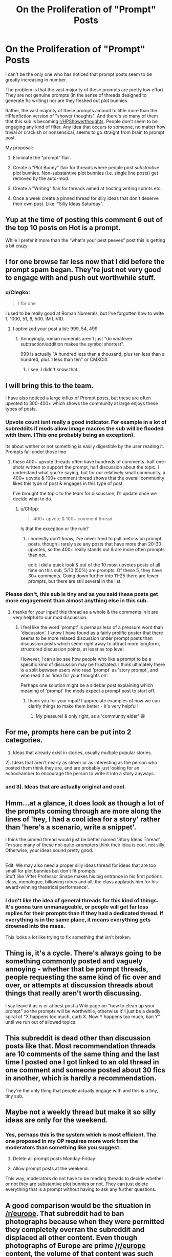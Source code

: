 #+TITLE: On the Proliferation of "Prompt" Posts

* On the Proliferation of "Prompt" Posts
:PROPERTIES:
:Author: Taure
:Score: 462
:DateUnix: 1592293066.0
:DateShort: 2020-Jun-16
:FlairText: Meta
:END:
I can't be the only one who has noticed that prompt posts seem to be greatly increasing in number.

The problem is that the vast majority of these prompts are pretty low effort. They are not genuine prompts (in the sense of threads designed to generate fic writing) nor are they fleshed out plot bunnies.

Rather, the vast majority of these prompts amount to little more than the HPfanfiction version of "shower thoughts". And there's so many of them that this sub is becoming [[/r/HPShowerthoughts][r/HPShowerthoughts]]. People don't seem to be engaging any kind of filter. Any idea that occurs to someone, no matter how trivial or crackish or nonsensical, seems to go straight from brain to prompt post.

My proposal:

1. Eliminate the "prompt" flair.

2. Create a "Plot Bunny" flair for threads where people post /substantive/ plot bunnies. Non-substantive plot bunnies (i.e. single line posts) get removed by the auto-mod.

3. Create a "Writing" flair for threads aimed at hosting writing sprints etc.

4. Once a week create a pinned thread for silly ideas that don't deserve their own post. Like: "Silly Ideas Saturday".


** Yup at the time of posting this comment 6 out of the top 10 posts on Hot is a prompt.

While I prefer it more than the “what's your pest peeves” post this is getting a bit crazy
:PROPERTIES:
:Author: gagasfsf
:Score: 117
:DateUnix: 1592296337.0
:DateShort: 2020-Jun-16
:END:


** I for one browse far less now that I did before the prompt spam began. They're just not very good to engage with and push out worthwhile stuff.
:PROPERTIES:
:Author: herO_wraith
:Score: 109
:DateUnix: 1592295193.0
:DateShort: 2020-Jun-16
:END:

*** u/Clegko:
#+begin_quote
  I for one
#+end_quote

I used to be really good at Roman Numerals, but I've forgotten how to write 1, 1000, 51, 6, 500. IM LIVID.
:PROPERTIES:
:Author: Clegko
:Score: 30
:DateUnix: 1592324432.0
:DateShort: 2020-Jun-16
:END:

**** I optimized your post a bit: 999, 54, 499
:PROPERTIES:
:Author: Fredrik1994
:Score: 4
:DateUnix: 1592325187.0
:DateShort: 2020-Jun-16
:END:

***** Annoyingly, roman numerals aren't just "do whatever subtraction/addition makes the symbol shortest".

999 is actually "A hundred less than a thousand, plus ten less than a hundred, plus 1 less than ten" or CMXCIX
:PROPERTIES:
:Author: dratnon
:Score: 28
:DateUnix: 1592331665.0
:DateShort: 2020-Jun-16
:END:

****** I see. I didn't know that.
:PROPERTIES:
:Author: Fredrik1994
:Score: 5
:DateUnix: 1592332426.0
:DateShort: 2020-Jun-16
:END:


** I will bring this to the team.

I have also noticed a large influx of Prompt posts, but these are often upvoted to 300-400+ which shows the community at large enjoys these types of posts.
:PROPERTIES:
:Author: kemistreekat
:Score: 45
:DateUnix: 1592316587.0
:DateShort: 2020-Jun-16
:END:

*** Upvote count isnt really a good indicator. For example in a lot of subreddits if mods allow image macros the sub will be flooded with them. (This one probably being an exception).

Its about wether or not something is easily digestible by the user reading it. Prompts fall under those imo
:PROPERTIES:
:Author: Wombarly
:Score: 20
:DateUnix: 1592317302.0
:DateShort: 2020-Jun-16
:END:

**** these 400+ upvote threads often have hundreds of comments. half one-shots written to support the prompt, half discussion about the topic. I understand what you're saying, but for our relatively small community, a 400+ upvote & 100+ comment thread shows that the overall community likes this type of post & engages in this type of post.

I've brought the topic to the team for discussion, I'll update once we decide what to do.
:PROPERTIES:
:Author: kemistreekat
:Score: 23
:DateUnix: 1592318566.0
:DateShort: 2020-Jun-16
:END:

***** u/Ch1pp:
#+begin_quote
  400+ upvote & 100+ comment thread
#+end_quote

Is that the exception or the rule?
:PROPERTIES:
:Author: Ch1pp
:Score: 8
:DateUnix: 1592319717.0
:DateShort: 2020-Jun-16
:END:

****** i honestly don't know, i've never tried to pull metrics on prompt posts. though i rarely see any posts that have more than 20-30 upvotes, so the 400+ really stands out & are more often prompts than not.

edit: i did a quick look & out of the 10 most upvotes posts of all time on this sub, 5/10 (50%) are prompts. Of these 5, they have 30+ comments. Going down further into 11-25 there are fewer prompts, but there are still several in the list.
:PROPERTIES:
:Author: kemistreekat
:Score: 7
:DateUnix: 1592327378.0
:DateShort: 2020-Jun-16
:END:


*** Please don't, this sub is tiny and as you said these posts get more engagement than almost anything else in this sub.
:PROPERTIES:
:Score: 17
:DateUnix: 1592322496.0
:DateShort: 2020-Jun-16
:END:

**** thanks for your input! this thread as a whole & the comments in it are very helpful to our mod discussion.
:PROPERTIES:
:Author: kemistreekat
:Score: 7
:DateUnix: 1592327481.0
:DateShort: 2020-Jun-16
:END:

***** I feel like the word 'prompt' is perhaps less of a pressure word than 'discussion'. I know I have found as a fairly prolific poster that there seems to be more relaxed discussion under prompt posts than discussion posts which seem right away to attract more longform, structured discussion points, at least as top level.

However, I can also see how people who like a prompt to be a specific kind of discussion may be frustrated. I think ultimately there is a split between users who read 'prompt' as 'story prompt', and who read it as 'idea for your thoughts on'.

Perhaps one solution might be a sidebar post explaining which meaning of 'prompt' the mods expect a prompt post to start off.
:PROPERTIES:
:Author: 360Saturn
:Score: 9
:DateUnix: 1592336449.0
:DateShort: 2020-Jun-17
:END:

****** thank you for your input! I appreciate examples of how we can clarify things to make them better - it's very helpful!
:PROPERTIES:
:Author: kemistreekat
:Score: 2
:DateUnix: 1592338578.0
:DateShort: 2020-Jun-17
:END:

******* My pleasure! & only right, as a 'community elder' 😅
:PROPERTIES:
:Author: 360Saturn
:Score: 1
:DateUnix: 1592341106.0
:DateShort: 2020-Jun-17
:END:


** For me, prompts here can be put into 2 categories.

1) Ideas that already exist in stories, usually multiple popular stories.

2). Ideas that aren't nearly as clever or as interesting as the person who posted them think they are, and are probably just looking for an echochamber to encourage the person to write it into a story anyways.
:PROPERTIES:
:Author: Lord_Anarchy
:Score: 109
:DateUnix: 1592293435.0
:DateShort: 2020-Jun-16
:END:

*** and 3). Ideas that are actually original and cool.
:PROPERTIES:
:Author: VulpineKitsune
:Score: 61
:DateUnix: 1592299402.0
:DateShort: 2020-Jun-16
:END:


** Hmm...at a glance, it does look as though a lot of the prompts coming through are more along the lines of 'hey, I had a cool idea for a story' rather than 'here's a scenario, write a snippet'.

I think the pinned thread would just be better named 'Story Ideas Thread', I'm sure many of these not-quite-prompters think their idea is cool, not silly.\\
Otherwise, your ideas sound pretty good.

** 
   :PROPERTIES:
   :CUSTOM_ID: section
   :END:
Edit: We may also need a proper silly ideas thread for ideas that are too small for plot bunnies but don't fit prompts.\\
Stuff like 'After Professor Snape makes his big entrance in his first potions class, monologue, billowing robes and all, the class applauds him for his award-winning theatrical performance'.
:PROPERTIES:
:Author: Avaday_Daydream
:Score: 45
:DateUnix: 1592301907.0
:DateShort: 2020-Jun-16
:END:

*** I don't like the idea of general threads for this kind of things. It's gonna turn unmanageable, or people will get far less replies for their prompts than if they had a dedicated thread. If everything is in the same place, it means everything gets drowned into the mass.

This looks a lot like trying to fix something that isn't broken.
:PROPERTIES:
:Author: AnIndividualist
:Score: 2
:DateUnix: 1592382052.0
:DateShort: 2020-Jun-17
:END:


** Thing is, it's a cycle. There's always going to be something commonly posted and vaguely annoying - whether that be prompt threads, people requesting the same kind of fic over and over, or attempts at discussion threads about things that really aren't worth discussing.

I say leave it as is or at best post a Wiki page on "how to clean up your prompt" so the prompts will be worthwhile, otherwise it'll just be a deadly spiral of "X happens too much, curb X. Now Y happens too much, ban Y" until we run out of allowed topics.
:PROPERTIES:
:Author: PsiGuy60
:Score: 17
:DateUnix: 1592313526.0
:DateShort: 2020-Jun-16
:END:


** This subreddit is dead other than discussion posts like that. Most recommendation threads are 10 comments of the same thing and the last time I posted one I got linked to an old thread in one comment and someone posted about 30 fics in another, which is hardly a recommendation.

They're the only thing that people actually engage with and this is a tiny, tiny sub.
:PROPERTIES:
:Score: 13
:DateUnix: 1592322455.0
:DateShort: 2020-Jun-16
:END:


** Maybe not a weekly thread but make it so silly ideas are only for the weekend.
:PROPERTIES:
:Author: WildinHpSmut
:Score: 42
:DateUnix: 1592294825.0
:DateShort: 2020-Jun-16
:END:

*** Yes, perhaps this is the system which is most efficient. The one proposed in my OP requires more work from the moderators than something like you suggest.

1. Delete all prompt posts Monday-Friday

2. Allow prompt posts at the weekend.

This way, moderators do not have to be reading threads to decide whether or not they are substantive plot bunnies or not. They can just delete everything that is a prompt without having to ask any further questions.
:PROPERTIES:
:Author: Taure
:Score: 28
:DateUnix: 1592298847.0
:DateShort: 2020-Jun-16
:END:


** A good comparison would be the situation in [[/r/europe]]. That subreddit had to ban photographs because when they were permitted they completely overran the subreddit and displaced all other content. Even though photographs of Europe are prime [[/r/europe]] content, the volume of that content was such that it became a problem. So now you can only post photographs at the weekend.
:PROPERTIES:
:Author: Taure
:Score: 46
:DateUnix: 1592293280.0
:DateShort: 2020-Jun-16
:END:

*** I think rather than limit the amount of prompts, the better idea would be to set a minimum required word count (eg 250) to weed out the low effort posts.

So rather than just a title like "What if Andromeda was a mafia don?" (an old prompt of mine), you'd be required to give a broad outline of how you imagine the prompt to look like, any related ideas you have and so on.
:PROPERTIES:
:Author: Hellstrike
:Score: 23
:DateUnix: 1592321047.0
:DateShort: 2020-Jun-16
:END:

**** I could get behind this. Weekend only posts limit creativity. I have a million plot bunnies pop up in my head a week, but I promptly forget them.
:PROPERTIES:
:Author: SpongeBobmobiuspants
:Score: 4
:DateUnix: 1592380338.0
:DateShort: 2020-Jun-17
:END:


** Agreed, they are usually very low effort and don't really add much to the sub despite them being upvoted a lot.
:PROPERTIES:
:Author: IronicallyIroning
:Score: 24
:DateUnix: 1592297177.0
:DateShort: 2020-Jun-16
:END:

*** They're low effort, but they do spawn fanfiction.
:PROPERTIES:
:Author: SpongeBobmobiuspants
:Score: 3
:DateUnix: 1592380416.0
:DateShort: 2020-Jun-17
:END:


** u/Bluee01:
#+begin_quote

  1. Once a week create a pinned thread for silly ideas that don't deserve their own post. Like: "Silly Ideas Saturday".
#+end_quote

I vote for "Silly Stories Saturday".
:PROPERTIES:
:Author: Bluee01
:Score: 24
:DateUnix: 1592301195.0
:DateShort: 2020-Jun-16
:END:

*** Alliterative, I like it
:PROPERTIES:
:Author: planear
:Score: 2
:DateUnix: 1592346271.0
:DateShort: 2020-Jun-17
:END:


** Could we set up a daily prompt mega thread for people to post prompts in? That way you can post and people can go and look in one place and they don't bleed all over the sub?
:PROPERTIES:
:Author: cretsben
:Score: 12
:DateUnix: 1592307820.0
:DateShort: 2020-Jun-16
:END:

*** This sounds like a good idea^^ and personally, if I was looking for prompts myself, I would appreciate the single thread, rather than all the individual convos. Also, by tidying them up into one neat megathread - say, per week - other discussions would be better served, visibility-wise. Prompts are prompts - they come in abundance from all corners of the internet. But conversations, LF, etc., are widely more unique and individual in their choice of content.
:PROPERTIES:
:Author: wixleykryptonese
:Score: 0
:DateUnix: 1592361493.0
:DateShort: 2020-Jun-17
:END:


** You say these prompts are low-effort, but I prefer ones that give a simple nudge. I despise prompts that have so many details to them that the prompter should just write the story themselves. (One example is reptilia28's famous "Don't Fear the Reaper" challenge: I rolled my eyes when reading that monstrosity. And I've never read a response to it that I enjoyed.)
:PROPERTIES:
:Author: JennaSayquah
:Score: 11
:DateUnix: 1592319323.0
:DateShort: 2020-Jun-16
:END:


** Now would be the perfect time to get [[/r/harryprompter][r/harryprompter]] active again. Take all the prompts there, in turn taking this subreddit back to its roots.
:PROPERTIES:
:Author: Englishhedgehog13
:Score: 3
:DateUnix: 1592323210.0
:DateShort: 2020-Jun-16
:END:

*** And thus the subreddit will die except for endlessly looping "looking for" posts.
:PROPERTIES:
:Author: MidgardWyrm
:Score: 0
:DateUnix: 1592422785.0
:DateShort: 2020-Jun-18
:END:


** Personally, I wish they would stop altogether. Maybe a weekly thread would work though. They are drowning out all the other content I'm subbed here for.
:PROPERTIES:
:Author: valondon
:Score: 8
:DateUnix: 1592309180.0
:DateShort: 2020-Jun-16
:END:


** It is true that the prompt posts are pretty low effort, but I generally enjoy the results. Either the discussions on why the prompt is stupid or impossible, or the rare attempts at short stories getting a little creative nugget out of some people who would never post their writing.
:PROPERTIES:
:Author: spliffay666
:Score: 5
:DateUnix: 1592321434.0
:DateShort: 2020-Jun-16
:END:


** Sorry. I'll stop.
:PROPERTIES:
:Author: Vercalos
:Score: 9
:DateUnix: 1592300759.0
:DateShort: 2020-Jun-16
:END:

*** I like seeing the prompts, personally. Its a fanfiction subreddit, not a fic request subreddit. We can enjoy more than one kind of content, and other people can dislike it too. No one has to click on a thread if they don't want to.
:PROPERTIES:
:Author: LadySmuag
:Score: 15
:DateUnix: 1592311233.0
:DateShort: 2020-Jun-16
:END:


*** I like your prompts.
:PROPERTIES:
:Score: 11
:DateUnix: 1592303528.0
:DateShort: 2020-Jun-16
:END:


*** I like prompts too - even if the idea is "silly" or I don't like it, I find they get me thinking.
:PROPERTIES:
:Author: Luna-shovegood
:Score: 6
:DateUnix: 1592313554.0
:DateShort: 2020-Jun-16
:END:


*** Never apologise for being yourself. If you did something wrong the moderators would have simply removed it.
:PROPERTIES:
:Author: u-useless
:Score: 7
:DateUnix: 1592302817.0
:DateShort: 2020-Jun-16
:END:


** Support! I was also greatly annoyed by this, but I thought people somehow liked it, otherwise it would have stopped.
:PROPERTIES:
:Author: Byrana
:Score: 8
:DateUnix: 1592310391.0
:DateShort: 2020-Jun-16
:END:


** I really enjoy prompts, and for a time there I was sad there were so few. I can't speak to the quality of the ones being posted at present, some things irl have limited my online time the past week or so, but I would strongly oppose anything that removes them on a whole or discourages them from being posted.

(I have a flashfiction collection specifically for HP prompts and they are a perfect filler when I'm having a hard time writing whatever longer project I'm working on at the time.)
:PROPERTIES:
:Author: Asviloka
:Score: 7
:DateUnix: 1592310406.0
:DateShort: 2020-Jun-16
:END:


** Sounds interesting! I'm for it.
:PROPERTIES:
:Score: 5
:DateUnix: 1592298693.0
:DateShort: 2020-Jun-16
:END:


** I very much agree! I browse this sub especially to find good fics to read, which is exceptionally hard since I've read like 200 of the most popular ones. The random ass prompts that have 0 points make it hard to scroll through and find the comparetively fewer request threads that give me fics i haven't read
:PROPERTIES:
:Score: 5
:DateUnix: 1592322138.0
:DateShort: 2020-Jun-16
:END:


** I think these are all great ideas. If you look at more strictly moderated subs like [[/r/goodyearwelt][r/goodyearwelt]] there are different types of daily/weekly threads that collect low effort posts into one place.
:PROPERTIES:
:Author: nolacola
:Score: 6
:DateUnix: 1592306901.0
:DateShort: 2020-Jun-16
:END:


** As someone who writes a prompt post every few weeks i won't apologize.

I write prompt posts mainly because I don't have time to actively write fics and I like seeing the discussion they bring around the idea of said prompt, or the recommendations they bring from people who have read stories similar to said prompt.
:PROPERTIES:
:Author: flingerdinger
:Score: 10
:DateUnix: 1592302904.0
:DateShort: 2020-Jun-16
:END:


** If they're upvoted a lot, they are wanted. If they aren't, they'll fade. Ignoring/Hiding prompts is rather easy, too.
:PROPERTIES:
:Author: Starfox5
:Score: 8
:DateUnix: 1592298329.0
:DateShort: 2020-Jun-16
:END:

*** This seems to ignore that moderation has a proper role in curating content for quality and diversity. There are plenty of subreddits which do so with great success - AskHistorians being probably the best example.

The [[/r/europe][r/europe]] example I gave in my other post is another - active moderation in order to ensure that the primary purpose of the subreddit - discussion by members of the subreddit community - is not drowned out by people scrolling through their front page and upvoting pretty pictures and hot takes.
:PROPERTIES:
:Author: Taure
:Score: 23
:DateUnix: 1592298598.0
:DateShort: 2020-Jun-16
:END:

**** While I do not disagree in general and think it should get at least somewhat moderated, I have to say that lots Prompts do generate discussion.
:PROPERTIES:
:Author: aAlouda
:Score: 9
:DateUnix: 1592300389.0
:DateShort: 2020-Jun-16
:END:


** Maybe we could have a dedicated post that the mods pin where people can comment their ‘prompts' like the “What are you reading” posts.
:PROPERTIES:
:Author: MachaiArcanum
:Score: 4
:DateUnix: 1592309503.0
:DateShort: 2020-Jun-16
:END:


** u/ForwardDiscussion:
#+begin_quote
  Once a week create a pinned thread for silly ideas that don't deserve their own post. Like: "Silly Ideas Saturday".
#+end_quote

This is probably the only thing that's actually needed. If you see a low effort prompt, just respond "save it for Saturday."
:PROPERTIES:
:Author: ForwardDiscussion
:Score: 3
:DateUnix: 1592315450.0
:DateShort: 2020-Jun-16
:END:


** Prompts are cool and good. Interactive content engages people. Downvote them if they suck, and they'll leave the front page.
:PROPERTIES:
:Author: datcatburd
:Score: 9
:DateUnix: 1592299555.0
:DateShort: 2020-Jun-16
:END:


** "Trivial" is subjective. If you don't like a prompt just downvoted it.
:PROPERTIES:
:Author: loweryourgays
:Score: 5
:DateUnix: 1592319193.0
:DateShort: 2020-Jun-16
:END:


** I'm glad someone finally mentioned this. I've said about it before but been shot down. If you do a prompt saying "Su Li is actually a time travelling wicca in the body of Argus Filch but dedicated to preserving the timeline" then you are probably the ONLY person interested in this. Rather than vaguely hoping someone here will write it for you and clogging the sub up with your ill thought out request, why not write it yourself?

And from the argument that we are better off with more crap posts than having a less lively sub then I've got to say I think we need Quality over Quantity.
:PROPERTIES:
:Author: Ch1pp
:Score: 3
:DateUnix: 1592319511.0
:DateShort: 2020-Jun-16
:END:


** Good idea, but completely useless: people who post these shower thoughts are the least ones to care about your scheme.

The same goes with “give me your best fanfiction story” or “the most hot Drarry/Snamione story”. There is no cure for these posts, just ignore them.
:PROPERTIES:
:Author: ceplma
:Score: 4
:DateUnix: 1592296472.0
:DateShort: 2020-Jun-16
:END:

*** In this case at least, the cure is increased moderation.

Just delete any prompt posts, except on weekends. Sorted.

It might not resolve the problem entirely, but it would certainly reduce it to a manageable level.
:PROPERTIES:
:Author: monoc_sec
:Score: 9
:DateUnix: 1592299542.0
:DateShort: 2020-Jun-16
:END:

**** Personally I'm not sure how deleting community-submitted posts /improves/ the community. Seems on the surface a little gatekeepy, no?
:PROPERTIES:
:Author: 360Saturn
:Score: 4
:DateUnix: 1592336565.0
:DateShort: 2020-Jun-17
:END:


**** Hmm, I was not aware that there is some actual moderation going on in this subreddit ... if somebody wants to moderate they could start by killing all those NSFW posts involving teenagers or bashing requests.
:PROPERTIES:
:Author: ceplma
:Score: -1
:DateUnix: 1592300639.0
:DateShort: 2020-Jun-16
:END:

***** Just report them, I have never seen them stay long after I reported something that violates the rules.
:PROPERTIES:
:Author: aAlouda
:Score: 8
:DateUnix: 1592301678.0
:DateShort: 2020-Jun-16
:END:

****** If you report a thread, reddit will automatically mark it as "hidden" for you. So it will disappear from your feed.
:PROPERTIES:
:Author: Wombarly
:Score: 2
:DateUnix: 1592302565.0
:DateShort: 2020-Jun-16
:END:

******* I generally check it with a direct link.
:PROPERTIES:
:Author: aAlouda
:Score: 3
:DateUnix: 1592302686.0
:DateShort: 2020-Jun-16
:END:


** Yeah, I noticed the prompt posts have been far too many in number for a while. Kinda frustrating, since I like this sub more for discussion and finding new fics because it's not feasible to dig through AO3 and FFN. While prompts are fun, a lot don't get anybody to start writing, so they're not very valuable overall. Keeping them in an organised weekly thread would be better, it'd reduce clutter and make it easier if you really wanted to dig through prompts for a story idea.
:PROPERTIES:
:Author: SnowingSilently
:Score: 2
:DateUnix: 1592320407.0
:DateShort: 2020-Jun-16
:END:


** Guilty of this and another Flair would most definitely help out here. Just the other day I made a whole post “prompt” on how Harry and Ron could have just brought a Rooster to the Chamber of Secrets. This is a one-off at the most and definitely fits more into [[/r/HPShowerThoughts][r/HPShowerThoughts]]. Thanks for pointing this out. I'll do better.
:PROPERTIES:
:Author: h_erbivore
:Score: 2
:DateUnix: 1592324761.0
:DateShort: 2020-Jun-16
:END:


** u/randomredditor12345:
#+begin_quote
  weekly prompt thread
#+end_quote

seconded
:PROPERTIES:
:Author: randomredditor12345
:Score: 2
:DateUnix: 1592321343.0
:DateShort: 2020-Jun-16
:END:


** I agree with you.

And somehow they're nearly always written with poor grammar, as if these users couldn't even be bothered to pass their random bursts of unordered thought through any filter whatsoever.

This needs to stop.
:PROPERTIES:
:Author: TreadmillOfFate
:Score: 3
:DateUnix: 1592324732.0
:DateShort: 2020-Jun-16
:END:


** I personally like them, but I agree they aren't really prompts. Maybe start moderating those posts and directing them to [[/r/hpshowerthoughts][r/hpshowerthoughts]]? It doesnt look like that sub is terribly active right now but it seems like there's a demand for it.
:PROPERTIES:
:Author: myshittywriting
:Score: 1
:DateUnix: 1592324558.0
:DateShort: 2020-Jun-16
:END:


** Surprised to see Taure of all people argue for /more/ moderation 🤔
:PROPERTIES:
:Author: rek-lama
:Score: 1
:DateUnix: 1592333597.0
:DateShort: 2020-Jun-16
:END:


** I quite like them, but up to you guys to manage the sub as you see fit. Respect either way.
:PROPERTIES:
:Author: 360Saturn
:Score: 1
:DateUnix: 1592336219.0
:DateShort: 2020-Jun-17
:END:


** A month later: The only thing left on the sub is low-effort prompts.

GOOD WORK, MODS! YOU'VE KILLED YOUR OWN SUB!
:PROPERTIES:
:Author: hereiamtosavetheday_
:Score: 1
:DateUnix: 1595885892.0
:DateShort: 2020-Jul-28
:END:


** This needs more upvotes. Solid ideas to fix something that's become a bit irritating
:PROPERTIES:
:Author: akreeves
:Score: 0
:DateUnix: 1592333559.0
:DateShort: 2020-Jun-16
:END:


** Perhaps we could limit the number of times you can post a prompt. Perhaps one a week or two a month.
:PROPERTIES:
:Author: LittleDinghy
:Score: 1
:DateUnix: 1592323283.0
:DateShort: 2020-Jun-16
:END:


** Yes on distinguishing between flash-fill prompts and ideas for longer stories, although there are some ideas that work for both.

Yes on a thread (daily or weekly or biweekly) for story ideas, or for both of it proves impracticable to split them.

A silly stories thread might be fun, but I don't see that it would have enough content to be more than monthly.
:PROPERTIES:
:Author: DinoAnkylosaurus
:Score: 1
:DateUnix: 1592323587.0
:DateShort: 2020-Jun-16
:END:


** I enjoy the variety of prompts. Even if they aren't fleshed out, they make me think about the fandom, different interpretations of the story and characters I love.

I'd rather have more posts with lower quality posts get through rather than less posts but a neater subreddit.
:PROPERTIES:
:Author: SpongeBobmobiuspants
:Score: 0
:DateUnix: 1592380105.0
:DateShort: 2020-Jun-17
:END:


** How about you live and let live instead?

If people think some threads are lazy, they can vote with their replies (or lack thereof) or their downvotes. If you don't like some threads, nothing forces you to read them, either.

I don't know what you're trying to achieve, except enforcing your own preferences on this subreddit.

If we have to make new rules and change everything every time people get lazy, we'll never bee done, and we'll only make things difficult for everyone.

I'm against your idea.

​

Edit: On the same idea, there are a lot of lazy request thread, with very unoriginal stuff that has already been asked over and over again, sometimes several times a week. Yet I don't see people asking for a pinned thread and banning these types of threads.

It's also true for pet peeves, some discusion threads (the infamous core/no core debate comes to mind), and I'm sure many other topics.

If we make a pinned thread for each of these thread types, we'll soon end up with only pinned thread and very little else on the subreddit.

I've seen what happened with the pinned request thread over at [[/r/makeyourchoice][r/makeyourchoice]], I used to reply to these threads, now I never go to the pinned thread (and I'm sure mny people are the same), the result is it's become hard to get more than a couple responses, and no discussion arises like it used to.
:PROPERTIES:
:Author: AnIndividualist
:Score: -2
:DateUnix: 1592381706.0
:DateShort: 2020-Jun-17
:END:
